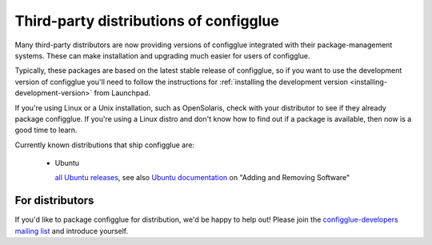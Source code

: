 =======================================
Third-party distributions of configglue
=======================================

Many third-party distributors are now providing versions of configglue integrated
with their package-management systems. These can make installation and upgrading
much easier for users of configglue.

Typically, these packages are based on the latest stable release of configglue, so
if you want to use the development version of configglue you'll need to follow the
instructions for :ref:`installing the development version
<installing-development-version>` from Launchpad.

If you're using Linux or a Unix installation, such as OpenSolaris,
check with your distributor to see if they already package configglue. If
you're using a Linux distro and don't know how to find out if a package
is available, then now is a good time to learn.

Currently known distributions that ship configglue are:

  * Ubuntu

    `all Ubuntu releases`_, see also `Ubuntu documentation`_ on "Adding and Removing Software"

..  _all Ubuntu releases: http://packages.ubuntu.com/search?searchon=names&keywords=python-configglue
..  _Ubuntu documentation: https://help.ubuntu.com/


For distributors
================

If you'd like to package configglue for distribution, we'd be happy to help out!
Please join the `configglue-developers mailing list`_ and introduce yourself.

..  _configglue-developers mailing list: https://lists.launchpad.net/configglue/
